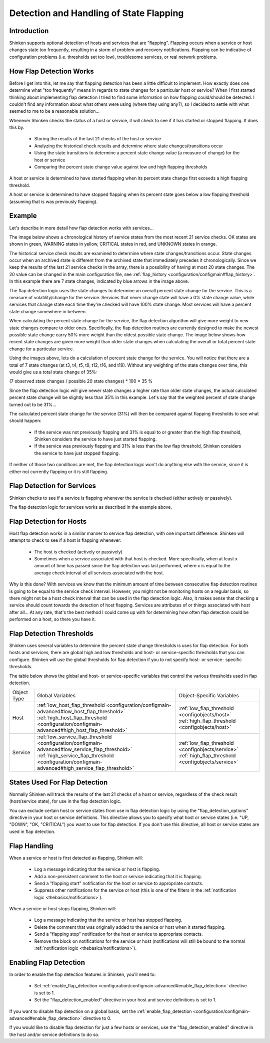 .. _advanced/flapping:

==========================================
 Detection and Handling of State Flapping 
==========================================


Introduction 
=============

Shinken supports optional detection of hosts and services that are “flapping". Flapping occurs when a service or host changes state too frequently, resulting in a storm of problem and recovery notifications. Flapping can be indicative of configuration problems (i.e. thresholds set too low), troublesome services, or real network problems.


How Flap Detection Works 
=========================

Before I get into this, let me say that flapping detection has been a little difficult to implement. How exactly does one determine what "too frequently" means in regards to state changes for a particular host or service? When I first started thinking about implementing flap detection I tried to find some information on how flapping could/should be detected. I couldn't find any information about what others were using (where they using any?), so I decided to settle with what seemed to me to be a reasonable solution...

Whenever Shinken checks the status of a host or service, it will check to see if it has started or stopped flapping. It does this by.

  * Storing the results of the last 21 checks of the host or service
  * Analyzing the historical check results and determine where state changes/transitions occur
  * Using the state transitions to determine a percent state change value (a measure of change) for the host or service
  * Comparing the percent state change value against low and high flapping thresholds

A host or service is determined to have started flapping when its percent state change first exceeds a high flapping threshold.

A host or service is determined to have stopped flapping when its percent state goes below a low flapping threshold (assuming that is was previously flapping).


Example 
========

Let's describe in more detail how flap detection works with services...

The image below shows a chronological history of service states from the most recent 21 service checks. OK states are shown in green, WARNING states in yellow, CRITICAL states in red, and UNKNOWN states in orange.


.. image:: /_static/images///official/images/statetransitions.png
   :scale: 90 %


The historical service check results are examined to determine where state changes/transitions occur. State changes occur when an archived state is different from the archived state that immediately precedes it chronologically. Since we keep the results of the last 21 service checks in the array, there is a possibility of having at most 20 state changes. The 20 value can be changed in the main configuration file, see :ref:`flap_history <configuration/configmain#flap_history>`. In this example there are 7 state changes, indicated by blue arrows in the image above.

The flap detection logic uses the state changes to determine an overall percent state change for the service. This is a measure of volatility/change for the service. Services that never change state will have a 0% state change value, while services that change state each time they're checked will have 100% state change. Most services will have a percent state change somewhere in between.

When calculating the percent state change for the service, the flap detection algorithm will give more weight to new state changes compare to older ones. Specifically, the flap detection routines are currently designed to make the newest possible state change carry 50% more weight than the oldest possible state change. The image below shows how recent state changes are given more weight than older state changes when calculating the overall or total percent state change for a particular service.


.. image:: /_static/images///official/images/statetransitions2.png
   :scale: 90 %


Using the images above, lets do a calculation of percent state change for the service. You will notice that there are a total of 7 state changes (at t3, t4, t5, t9, t12, t16, and t19). Without any weighting of the state changes over time, this would give us a total state change of 35%:

(7 observed state changes / possible 20 state changes) * 100 = 35 %

Since the flap detection logic will give newer state changes a higher rate than older state changes, the actual calculated percent state change will be slightly less than 35% in this example. Let's say that the weighted percent of state change turned out to be 31%...

The calculated percent state change for the service (31%) will then be compared against flapping thresholds to see what should happen:

  * If the service was not previously flapping and 31% is equal to or greater than the high flap threshold, Shinken considers the service to have just started flapping.
  * If the service was previously flapping and 31% is less than the low flap threshold, Shinken considers the service to have just stopped flapping.

If neither of those two conditions are met, the flap detection logic won't do anything else with the service, since it is either not currently flapping or it is still flapping.


Flap Detection for Services 
============================

Shinken checks to see if a service is flapping whenever the service is checked (either actively or passively).

The flap detection logic for services works as described in the example above.


Flap Detection for Hosts 
=========================

Host flap detection works in a similar manner to service flap detection, with one important difference: Shinken will attempt to check to see if a host is flapping whenever:

  * The host is checked (actively or passively)
  * Sometimes when a service associated with that host is checked. More specifically, when at least x amount of time has passed since the flap detection was last performed, where x is equal to the average check interval of all services associated with the host.

Why is this done? With services we know that the minimum amount of time between consecutive flap detection routines is going to be equal to the service check interval. However, you might not be monitoring hosts on a regular basis, so there might not be a host check interval that can be used in the flap detection logic. Also, it makes sense that checking a service should count towards the detection of host flapping. Services are attributes of or things associated with host after all... At any rate, that's the best method I could come up with for determining how often flap detection could be performed on a host, so there you have it.


Flap Detection Thresholds 
==========================

Shinken uses several variables to determine the percent state change thresholds is uses for flap detection. For both hosts and services, there are global high and low thresholds and host- or service-specific thresholds that you can configure. Shinken will use the global thresholds for flap detection if you to not specify host- or service- specific thresholds.

The table below shows the global and host- or service-specific variables that control the various thresholds used in flap detection.


=========== ======================================================================================================================================================================================================================================================= ==========================================================================================================================================
Object Type Global Variables                                                                                                                                                                                                                                        Object-Specific Variables                                                                                                                 
Host        :ref:`low_host_flap_threshold <configuration/configmain-advanced#low_host_flap_threshold>` :ref:`high_host_flap_threshold <configuration/configmain-advanced#high_host_flap_threshold>`                                                                 :ref:`low_flap_threshold <configobjects/host>` :ref:`high_flap_threshold <configobjects/host>`
Service     :ref:`low_service_flap_threshold <configuration/configmain-advanced#low_service_flap_threshold>` :ref:`high_service_flap_threshold <configuration/configmain-advanced#high_service_flap_threshold>`                                                     :ref:`low_flap_threshold <configobjects/service>` :ref:`high_flap_threshold <configobjects/service>`
=========== ======================================================================================================================================================================================================================================================= ==========================================================================================================================================


States Used For Flap Detection 
===============================

Normally Shinken will track the results of the last 21 checks of a host or service, regardless of the check result (host/service state), for use in the flap detection logic.

You can exclude certain host or service states from use in flap detection logic by using the "flap_detection_options" directive in your host or service definitions. This directive allows you to specify what host or service states (i.e. "UP, "DOWN", "OK, "CRITICAL") you want to use for flap detection. If you don't use this directive, all host or service states are used in flap detection.


Flap Handling 
==============

When a service or host is first detected as flapping, Shinken will:

  * Log a message indicating that the service or host is flapping.
  * Add a non-persistent comment to the host or service indicating that it is flapping.
  * Send a "flapping start" notification for the host or service to appropriate contacts.
  * Suppress other notifications for the service or host (this is one of the filters in the :ref:`notification logic <thebasics/notifications>`).

When a service or host stops flapping, Shinken will:

  * Log a message indicating that the service or host has stopped flapping.
  * Delete the comment that was originally added to the service or host when it started flapping.
  * Send a "flapping stop" notification for the host or service to appropriate contacts.
  * Remove the block on notifications for the service or host (notifications will still be bound to the normal :ref:`notification logic <thebasics/notifications>`).


Enabling Flap Detection 
========================

In order to enable the flap detection features in Shinken, you'll need to:

  * Set :ref:`enable_flap_detection <configuration/configmain-advanced#enable_flap_detection>` directive is set to 1.
  * Set the "flap_detection_enabled" directive in your host and service definitions is set to 1.

If you want to disable flap detection on a global basis, set the :ref:`enable_flap_detection <configuration/configmain-advanced#enable_flap_detection>` directive to 0.

If you would like to disable flap detection for just a few hosts or services, use the "flap_detection_enabled" directive in the host and/or service definitions to do so.


